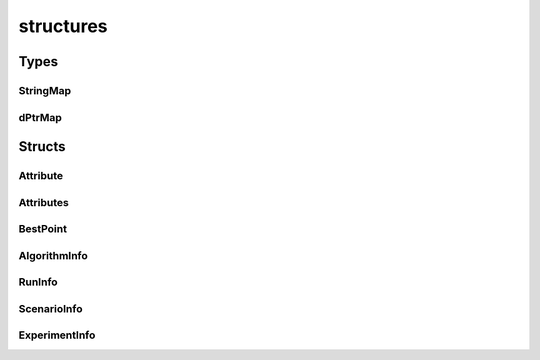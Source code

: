 
structures 
================================================================================================


Types
--------------------------------
StringMap
~~~~~~~~~~~~~~~~~~~~~~~~~~~~~~~~~~~~~~~~~~~~~~~~~~~~~~~~~~~~~~~~~~~~~~~~~~~~~~~~~~~~~~~~~~~~~~~~
.. doxygentypedef:: ioh::logger::analyzer::structures::StringMap

dPtrMap
~~~~~~~~~~~~~~~~~~~~~~~~~~~~~~~~~~~~~~~~~~~~~~~~~~~~~~~~~~~~~~~~~~~~~~~~~~~~~~~~~~~~~~~~~~~~~~~~
.. doxygentypedef:: ioh::logger::analyzer::structures::dPtrMap

Structs
--------------------------------
Attribute
~~~~~~~~~~~~~~~~~~~~~~~~~~~~~~~~~~~~~~~~~~~~~~~~~~~~~~~~~~~~~~~~~~~~~~~~~~~~~~~~~~~~~~~~~~~~~~~~
.. doxygenstruct:: ioh::logger::analyzer::structures::Attribute

Attributes
~~~~~~~~~~~~~~~~~~~~~~~~~~~~~~~~~~~~~~~~~~~~~~~~~~~~~~~~~~~~~~~~~~~~~~~~~~~~~~~~~~~~~~~~~~~~~~~~
.. doxygenstruct:: ioh::logger::analyzer::structures::Attributes

BestPoint
~~~~~~~~~~~~~~~~~~~~~~~~~~~~~~~~~~~~~~~~~~~~~~~~~~~~~~~~~~~~~~~~~~~~~~~~~~~~~~~~~~~~~~~~~~~~~~~~
.. doxygenstruct:: ioh::logger::analyzer::structures::BestPoint

AlgorithmInfo
~~~~~~~~~~~~~~~~~~~~~~~~~~~~~~~~~~~~~~~~~~~~~~~~~~~~~~~~~~~~~~~~~~~~~~~~~~~~~~~~~~~~~~~~~~~~~~~~
.. doxygenstruct:: ioh::logger::analyzer::structures::AlgorithmInfo

RunInfo
~~~~~~~~~~~~~~~~~~~~~~~~~~~~~~~~~~~~~~~~~~~~~~~~~~~~~~~~~~~~~~~~~~~~~~~~~~~~~~~~~~~~~~~~~~~~~~~~
.. doxygenstruct:: ioh::logger::analyzer::structures::RunInfo

ScenarioInfo
~~~~~~~~~~~~~~~~~~~~~~~~~~~~~~~~~~~~~~~~~~~~~~~~~~~~~~~~~~~~~~~~~~~~~~~~~~~~~~~~~~~~~~~~~~~~~~~~
.. doxygenstruct:: ioh::logger::analyzer::structures::ScenarioInfo

ExperimentInfo
~~~~~~~~~~~~~~~~~~~~~~~~~~~~~~~~~~~~~~~~~~~~~~~~~~~~~~~~~~~~~~~~~~~~~~~~~~~~~~~~~~~~~~~~~~~~~~~~
.. doxygenstruct:: ioh::logger::analyzer::structures::ExperimentInfo

